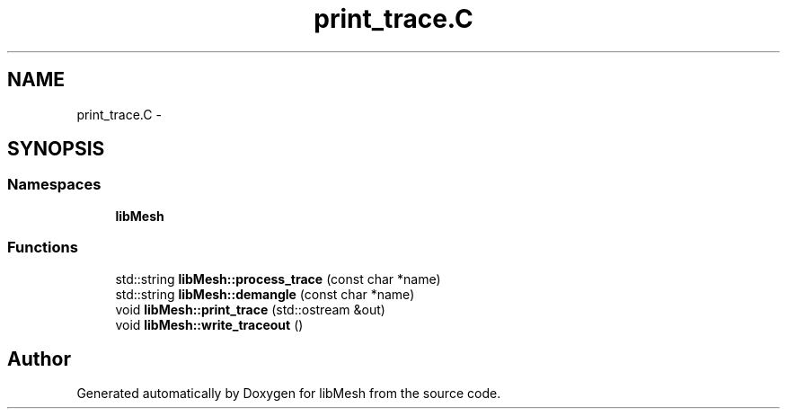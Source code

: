 .TH "print_trace.C" 3 "Tue May 6 2014" "libMesh" \" -*- nroff -*-
.ad l
.nh
.SH NAME
print_trace.C \- 
.SH SYNOPSIS
.br
.PP
.SS "Namespaces"

.in +1c
.ti -1c
.RI "\fBlibMesh\fP"
.br
.in -1c
.SS "Functions"

.in +1c
.ti -1c
.RI "std::string \fBlibMesh::process_trace\fP (const char *name)"
.br
.ti -1c
.RI "std::string \fBlibMesh::demangle\fP (const char *name)"
.br
.ti -1c
.RI "void \fBlibMesh::print_trace\fP (std::ostream &out)"
.br
.ti -1c
.RI "void \fBlibMesh::write_traceout\fP ()"
.br
.in -1c
.SH "Author"
.PP 
Generated automatically by Doxygen for libMesh from the source code\&.
